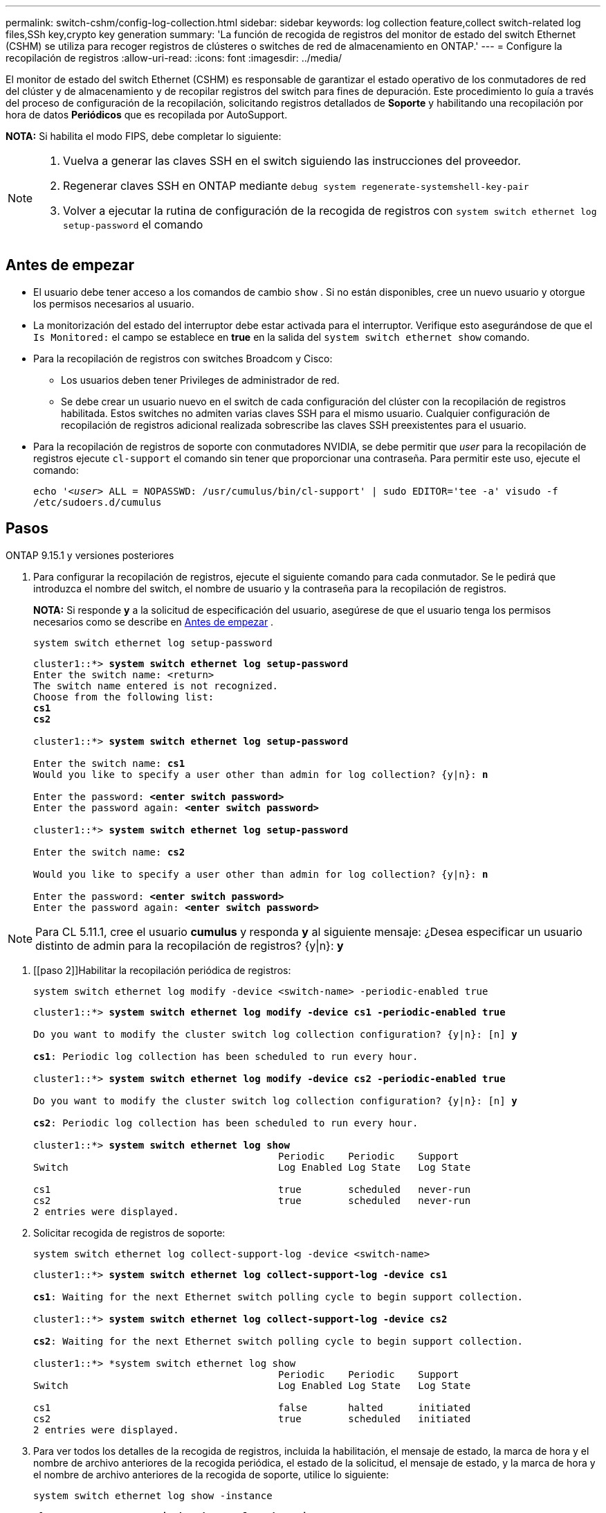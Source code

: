 ---
permalink: switch-cshm/config-log-collection.html 
sidebar: sidebar 
keywords: log collection feature,collect switch-related log files,SSh key,crypto key generation 
summary: 'La función de recogida de registros del monitor de estado del switch Ethernet (CSHM) se utiliza para recoger registros de clústeres o switches de red de almacenamiento en ONTAP.' 
---
= Configure la recopilación de registros
:allow-uri-read: 
:icons: font
:imagesdir: ../media/


[role="lead"]
El monitor de estado del switch Ethernet (CSHM) es responsable de garantizar el estado operativo de los conmutadores de red del clúster y de almacenamiento y de recopilar registros del switch para fines de depuración. Este procedimiento lo guía a través del proceso de configuración de la recopilación, solicitando registros detallados de *Soporte* y habilitando una recopilación por hora de datos *Periódicos* que es recopilada por AutoSupport.

*NOTA:* Si habilita el modo FIPS, debe completar lo siguiente:

[NOTE]
====
. Vuelva a generar las claves SSH en el switch siguiendo las instrucciones del proveedor.
. Regenerar claves SSH en ONTAP mediante `debug system regenerate-systemshell-key-pair`
. Volver a ejecutar la rutina de configuración de la recogida de registros con `system switch ethernet log setup-password` el comando


====


== Antes de empezar

* El usuario debe tener acceso a los comandos de cambio `show` . Si no están disponibles, cree un nuevo usuario y otorgue los permisos necesarios al usuario.
* La monitorización del estado del interruptor debe estar activada para el interruptor. Verifique esto asegurándose de que el `Is Monitored:` el campo se establece en *true* en la salida del `system switch ethernet show` comando.
* Para la recopilación de registros con switches Broadcom y Cisco:
+
** Los usuarios deben tener Privileges de administrador de red.
** Se debe crear un usuario nuevo en el switch de cada configuración del clúster con la recopilación de registros habilitada. Estos switches no admiten varias claves SSH para el mismo usuario. Cualquier configuración de recopilación de registros adicional realizada sobrescribe las claves SSH preexistentes para el usuario.


* Para la recopilación de registros de soporte con conmutadores NVIDIA, se debe permitir que _user_ para la recopilación de registros ejecute `cl-support` el comando sin tener que proporcionar una contraseña. Para permitir este uso, ejecute el comando:
+
`echo '_<user>_ ALL = NOPASSWD: /usr/cumulus/bin/cl-support' | sudo EDITOR='tee -a' visudo -f /etc/sudoers.d/cumulus`





== Pasos

[role="tabbed-block"]
====
.ONTAP 9.15.1 y versiones posteriores
--
. Para configurar la recopilación de registros, ejecute el siguiente comando para cada conmutador. Se le pedirá que introduzca el nombre del switch, el nombre de usuario y la contraseña para la recopilación de registros.
+
*NOTA:* Si responde *y* a la solicitud de especificación del usuario, asegúrese de que el usuario tenga los permisos necesarios como se describe en <<Antes de empezar>> .

+
[source, cli]
----
system switch ethernet log setup-password
----
+
[listing, subs="+quotes"]
----
cluster1::*> *system switch ethernet log setup-password*
Enter the switch name: <return>
The switch name entered is not recognized.
Choose from the following list:
*cs1*
*cs2*

cluster1::*> *system switch ethernet log setup-password*

Enter the switch name: *cs1*
Would you like to specify a user other than admin for log collection? {y|n}: *n*

Enter the password: *<enter switch password>*
Enter the password again: *<enter switch password>*

cluster1::*> *system switch ethernet log setup-password*

Enter the switch name: *cs2*

Would you like to specify a user other than admin for log collection? {y|n}: *n*

Enter the password: *<enter switch password>*
Enter the password again: *<enter switch password>*
----



NOTE: Para CL 5.11.1, cree el usuario *cumulus* y responda *y* al siguiente mensaje: ¿Desea especificar un usuario distinto de admin para la recopilación de registros? {y|n}: *y*

. [[paso 2]]Habilitar la recopilación periódica de registros:
+
[source, cli]
----
system switch ethernet log modify -device <switch-name> -periodic-enabled true
----
+
[listing, subs="+quotes"]
----
cluster1::*> *system switch ethernet log modify -device cs1 -periodic-enabled true*

Do you want to modify the cluster switch log collection configuration? {y|n}: [n] *y*

*cs1*: Periodic log collection has been scheduled to run every hour.

cluster1::*> *system switch ethernet log modify -device cs2 -periodic-enabled true*

Do you want to modify the cluster switch log collection configuration? {y|n}: [n] *y*

*cs2*: Periodic log collection has been scheduled to run every hour.

cluster1::*> *system switch ethernet log show*
                                          Periodic    Periodic    Support
Switch                                    Log Enabled Log State   Log State

cs1                                       true        scheduled   never-run
cs2                                       true        scheduled   never-run
2 entries were displayed.
----
. Solicitar recogida de registros de soporte:
+
[source, cli]
----
system switch ethernet log collect-support-log -device <switch-name>
----
+
[listing, subs="+quotes"]
----
cluster1::*> *system switch ethernet log collect-support-log -device cs1*

*cs1*: Waiting for the next Ethernet switch polling cycle to begin support collection.

cluster1::*> *system switch ethernet log collect-support-log -device cs2*

*cs2*: Waiting for the next Ethernet switch polling cycle to begin support collection.

cluster1::*> *system switch ethernet log show
                                          Periodic    Periodic    Support
Switch                                    Log Enabled Log State   Log State

cs1                                       false       halted      initiated
cs2                                       true        scheduled   initiated
2 entries were displayed.
----
. Para ver todos los detalles de la recogida de registros, incluida la habilitación, el mensaje de estado, la marca de hora y el nombre de archivo anteriores de la recogida periódica, el estado de la solicitud, el mensaje de estado, y la marca de hora y el nombre de archivo anteriores de la recogida de soporte, utilice lo siguiente:
+
[source, cli]
----
system switch ethernet log show -instance
----
+
[listing, subs="+quotes"]
----
cluster1::*> *system switch ethernet log show -instance*

                    Switch Name: cs1
           Periodic Log Enabled: true
            Periodic Log Status: Periodic log collection has been scheduled to run every hour.
    Last Periodic Log Timestamp: 3/11/2024 11:02:59
          Periodic Log Filename: cluster1:/mroot/etc/log/shm-cluster-info.tgz
          Support Log Requested: false
             Support Log Status: Successfully gathered support logs - see filename for their location.
     Last Support Log Timestamp: 3/11/2024 11:14:20
           Support Log Filename: cluster1:/mroot/etc/log/shm-cluster-log.tgz

                    Switch Name: cs2
           Periodic Log Enabled: false
            Periodic Log Status: Periodic collection has been halted.
    Last Periodic Log Timestamp: 3/11/2024 11:05:18
          Periodic Log Filename: cluster1:/mroot/etc/log/shm-cluster-info.tgz
          Support Log Requested: false
             Support Log Status: Successfully gathered support logs - see filename for their location.
     Last Support Log Timestamp: 3/11/2024 11:18:54
           Support Log Filename: cluster1:/mroot/etc/log/shm-cluster-log.tgz
2 entries were displayed.
----


--
.ONTAP 9.14.1 y anteriores
--
. Para configurar la recopilación de registros, ejecute el siguiente comando para cada conmutador. Se le pedirá que introduzca el nombre del switch, el nombre de usuario y la contraseña para la recopilación de registros.
+
*NOTA:* Si responde `y` a la solicitud de especificación del usuario, asegúrese de que el usuario tiene los permisos necesarios como se describe en <<Antes de empezar>>.

+
[source, cli]
----
system switch ethernet log setup-password
----
+
[listing, subs="+quotes"]
----
cluster1::*> *system switch ethernet log setup-password*
Enter the switch name: <return>
The switch name entered is not recognized.
Choose from the following list:
*cs1*
*cs2*

cluster1::*> *system switch ethernet log setup-password*

Enter the switch name: *cs1*
Would you like to specify a user other than admin for log collection? {y|n}: *n*

Enter the password: *<enter switch password>*
Enter the password again: *<enter switch password>*

cluster1::*> *system switch ethernet log setup-password*

Enter the switch name: *cs2*

Would you like to specify a user other than admin for log collection? {y|n}: *n*

Enter the password: *<enter switch password>*
Enter the password again: *<enter switch password>*
----



NOTE: Para CL 5.11.1, cree el usuario *cumulus* y responda *y* al siguiente mensaje: ¿Desea especificar un usuario distinto de admin para la recopilación de registros? {y|n}: *y*

. [[paso 2]] Para solicitar la recopilación de registros de soporte y habilitar la recopilación periódica, ejecute el siguiente comando. Esto inicia ambos tipos de recopilación de registros: Los registros detallados `Support` y una recogida de datos por hora `Periodic` .
+
[source, cli]
----
system switch ethernet log modify -device <switch-name> -log-request true
----
+
[listing, subs="+quotes"]
----
cluster1::*> *system switch ethernet log modify -device cs1 -log-request true*

Do you want to modify the cluster switch log collection configuration? {y|n}: [n] *y*

Enabling cluster switch log collection.

cluster1::*> *system switch ethernet log modify -device cs2 -log-request true*

Do you want to modify the cluster switch log collection configuration? {y|n}: [n] *y*

Enabling cluster switch log collection.
----
+
Espere 10 minutos y compruebe que se complete la recopilación de registros:

+
[source, cli]
----
system switch ethernet log show
----


--
====

CAUTION: Si la función de recopilación de registros informa de algún estado de error (visible en la salida de `system switch ethernet log show`), consulte link:log-collection-troubleshoot.html["Solución de problemas de recopilación de registros"] para obtener más información.

.El futuro
link:config-snmpv3.html["Configure SNMPv3 (opcional)"].
